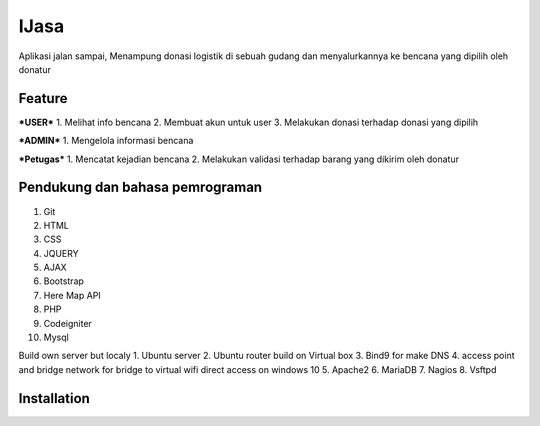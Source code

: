 ###################
IJasa
###################

Aplikasi jalan sampai, Menampung donasi logistik di sebuah gudang dan menyalurkannya ke bencana yang dipilih oleh donatur

*******************
Feature
*******************
***USER***
1. Melihat info bencana
2. Membuat akun untuk user
3. Melakukan donasi terhadap donasi yang dipilih

***ADMIN***
1. Mengelola informasi bencana

***Petugas***
1. Mencatat kejadian bencana
2. Melakukan validasi terhadap barang yang dikirim oleh donatur

**************************
Pendukung dan bahasa pemrograman
**************************
1. Git
2. HTML
3. CSS
4. JQUERY
5. AJAX
6. Bootstrap
7. Here Map API
8. PHP
9. Codeigniter
10. Mysql

Build own server but localy
1. Ubuntu server
2. Ubuntu router
build on Virtual box
3. Bind9 for make DNS
4. access point and bridge network for bridge to virtual wifi direct access on windows 10
5. Apache2
6. MariaDB
7. Nagios
8. Vsftpd


************
Installation
************


